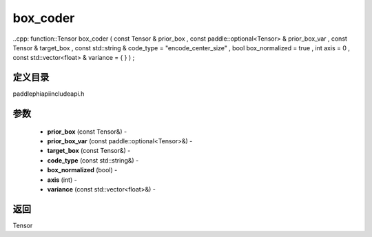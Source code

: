 .. _cn_api_paddle_experimental_box_coder:

box_coder
-------------------------------

..cpp: function::Tensor box_coder ( const Tensor & prior_box , const paddle::optional<Tensor> & prior_box_var , const Tensor & target_box , const std::string & code_type = "encode_center_size" , bool box_normalized = true , int axis = 0 , const std::vector<float> & variance = { } ) ;

定义目录
:::::::::::::::::::::
paddle\phi\api\include\api.h

参数
:::::::::::::::::::::
	- **prior_box** (const Tensor&) - 
	- **prior_box_var** (const paddle::optional<Tensor>&) - 
	- **target_box** (const Tensor&) - 
	- **code_type** (const std::string&) - 
	- **box_normalized** (bool) - 
	- **axis** (int) - 
	- **variance** (const std::vector<float>&) - 



返回
:::::::::::::::::::::
Tensor
